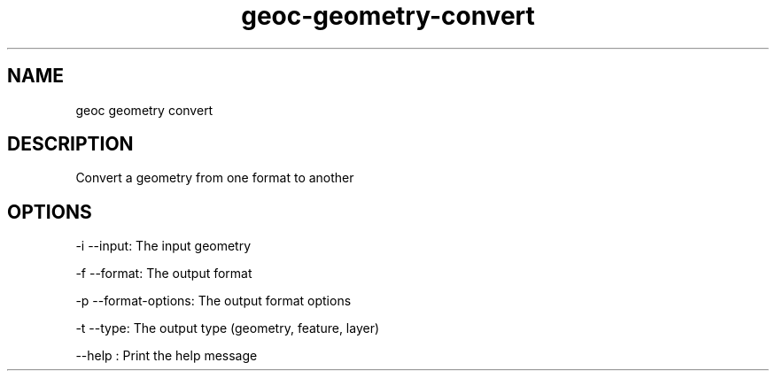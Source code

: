 .TH "geoc-geometry-convert" "1" "29 July 2014" "version 0.1"
.SH NAME
geoc geometry convert
.SH DESCRIPTION
Convert a geometry from one format to another
.SH OPTIONS
-i --input: The input geometry
.PP
-f --format: The output format
.PP
-p --format-options: The output format options
.PP
-t --type: The output type (geometry, feature, layer)
.PP
--help : Print the help message
.PP
